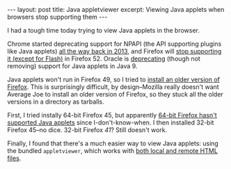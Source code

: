 #+OPTIONS: toc:nil num:nil

#+BEGIN_HTML
---
layout: post
title: Java appletviewer
excerpt: Viewing Java applets when browsers stop supporting them
---
#+END_HTML

I had a tough time today trying to view Java applets in the browser.

Chrome started deprecating support for NPAPI (the API supporting plugins like Java applets) [[https://blog.chromium.org/2013/09/saying-goodbye-to-our-old-friend-npapi.html][all the way back in 2013]], and Firefox will [[https://bugzilla.mozilla.org/show_bug.cgi?id%3D1269807][stop supporting it (except for Flash)]] in Firefox 52. Oracle is [[http://openjdk.java.net/jeps/289][deprecating]] (though not removing) support for Java applets in Java 9.

Java applets won't run in Firefox 49, so I tried to [[https://support.mozilla.org/t5/Install-and-Update/Install-an-older-version-of-Firefox/ta-p/1564][install an older version of Firefox]]. This is surprisingly difficult, by design--Mozilla really doesn't want Average Joe to install an older version of Firefox, so they stuck all the older versions in a directory as tarballs.

First, I tried instally 64-bit Firefox 45, but apparently [[https://java.com/en/download/help/firefox_java.xml][64-bit Firefox hasn't supported Java applets]] since I-don't-know-when. I then installed 32-bit Firefox 45--no dice. 32-bit Firefox /41/? Still doesn't work.

Finally, I found that there's a much easier way to view Java applets: using the bundled =appletviewer=, which works with [[http://docs.oracle.com/javase/8/docs/technotes/tools/windows/appletviewer.html][both local and remote HTML files]].
